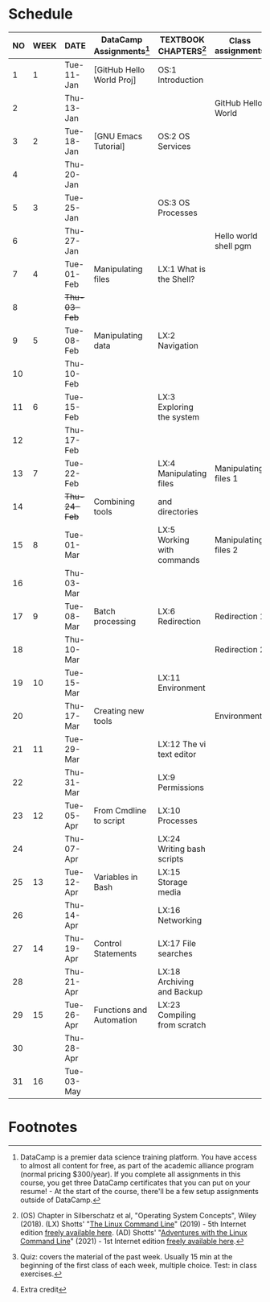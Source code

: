 #+options: toc:nil num:nil
#+startup: overview
* Schedule


  | NO | WEEK | DATE         | DataCamp Assignments[fn:2] | TEXTBOOK CHAPTERS[fn:1]      | Class assignments     | TOPICS                            | TEST[fn:3]         |
  |----+------+--------------+----------------------------+------------------------------+-----------------------+-----------------------------------+--------------------|
  |  1 |    1 | Tue-11-Jan   | [GitHub Hello World Proj]  | OS:1 Introduction            |                       | Introduction to the course        | Entry survey[fn:4] |
  |  2 |      | Thu-13-Jan   |                            |                              | GitHub Hello World    |                                   |                    |
  |----+------+--------------+----------------------------+------------------------------+-----------------------+-----------------------------------+--------------------|
  |  3 |    2 | Tue-18-Jan   | [GNU Emacs Tutorial]       | OS:2 OS Services             |                       | Course infrastructure             | Quiz 1             |
  |  4 |      | Thu-20-Jan   |                            |                              |                       |                                   |                    |
  |----+------+--------------+----------------------------+------------------------------+-----------------------+-----------------------------------+--------------------|
  |  5 |    3 | Tue-25-Jan   |                            | OS:3 OS Processes            |                       | Getting started with Raspberry Pi | Quiz 2             |
  |  6 |      | Thu-27-Jan   |                            |                              | Hello world shell pgm |                                   |                    |
  |----+------+--------------+----------------------------+------------------------------+-----------------------+-----------------------------------+--------------------|
  |  7 |    4 | Tue-01-Feb   | Manipulating files         | LX:1 What is the Shell?      |                       | Introduction to Shell, man pages  | Quiz 3             |
  |  8 |      | +Thu-03-Feb+ |                            |                              |                       | CANCELLED (weather)               |                    |
  |----+------+--------------+----------------------------+------------------------------+-----------------------+-----------------------------------+--------------------|
  |  9 |    5 | Tue-08-Feb   | Manipulating data          | LX:2 Navigation              |                       | Pi hardware/history               |                    |
  | 10 |      | Thu-10-Feb   |                            |                              |                       | Navigating the file tree          | Test 1             |
  |----+------+--------------+----------------------------+------------------------------+-----------------------+-----------------------------------+--------------------|
  | 11 |    6 | Tue-15-Feb   |                            | LX:3 Exploring the system    |                       | Test review                       |                    |
  | 12 |      | Thu-17-Feb   |                            |                              |                       | Hardware and VFS: GPIO pins       |                    |
  |----+------+--------------+----------------------------+------------------------------+-----------------------+-----------------------------------+--------------------|
  | 13 |    7 | Tue-22-Feb   |                            | LX:4 Manipulating files      | Manipulating files 1  | Wildcards / hard links/symlinks   | Quiz 4             |
  | 14 |      | +Thu-24-Feb+ | Combining tools            | and directories              |                       | CANCELLED (weather)               |                    |
  |----+------+--------------+----------------------------+------------------------------+-----------------------+-----------------------------------+--------------------|
  | 15 |    8 | Tue-01-Mar   |                            | LX:5 Working with commands   | Manipulating files 2  | Manipulating files                | Quiz 5             |
  | 16 |      | Thu-03-Mar   |                            |                              |                       |                                   |                    |
  |----+------+--------------+----------------------------+------------------------------+-----------------------+-----------------------------------+--------------------|
  | 17 |    9 | Tue-08-Mar   | Batch processing           | LX:6 Redirection             | Redirection 1         |                                   | Quiz 6             |
  | 18 |      | Thu-10-Mar   |                            |                              | Redirection 2         | Quiz review                       |                    |
  |----+------+--------------+----------------------------+------------------------------+-----------------------+-----------------------------------+--------------------|
  | 19 |   10 | Tue-15-Mar   |                            | LX:11 Environment            |                       |                                   | Test 2             |
  | 20 |      | Thu-17-Mar   | Creating new tools         |                              | Environment           | OS environment variables          |                    |
  |----+------+--------------+----------------------------+------------------------------+-----------------------+-----------------------------------+--------------------|
  | 21 |   11 | Tue-29-Mar   |                            | LX:12 The vi text editor     |                       |                                   |                    |
  | 22 |      | Thu-31-Mar   |                            | LX:9 Permissions             |                       |                                   |                    |
  |----+------+--------------+----------------------------+------------------------------+-----------------------+-----------------------------------+--------------------|
  | 23 |   12 | Tue-05-Apr   | From Cmdline to script     | LX:10 Processes              |                       |                                   | Quiz 7             |
  | 24 |      | Thu-07-Apr   |                            | LX:24 Writing bash scripts   |                       |                                   |                    |
  |----+------+--------------+----------------------------+------------------------------+-----------------------+-----------------------------------+--------------------|
  | 25 |   13 | Tue-12-Apr   | Variables in Bash          | LX:15 Storage media          |                       |                                   | Quiz 8             |
  | 26 |      | Thu-14-Apr   |                            | LX:16 Networking             |                       |                                   |                    |
  |----+------+--------------+----------------------------+------------------------------+-----------------------+-----------------------------------+--------------------|
  | 27 |   14 | Thu-19-Apr   | Control Statements         | LX:17 File searches          |                       |                                   | Quiz 9             |
  | 28 |      | Thu-21-Apr   |                            | LX:18 Archiving and Backup   |                       |                                   |                    |
  |----+------+--------------+----------------------------+------------------------------+-----------------------+-----------------------------------+--------------------|
  | 29 |   15 | Tue-26-Apr   | Functions and Automation   | LX:23 Compiling from scratch |                       |                                   |                    |
  | 30 |      | Thu-28-Apr   |                            |                              |                       |                                   | Test 3             |
  |----+------+--------------+----------------------------+------------------------------+-----------------------+-----------------------------------+--------------------|
  | 31 |   16 | Tue-03-May   |                            |                              |                       | Course Summary and Outlook        |                    |
  |----+------+--------------+----------------------------+------------------------------+-----------------------+-----------------------------------+--------------------|

* Footnotes

[fn:4]Extra credit 

[fn:1](OS) Chapter in Silberschatz et al, "Operating System Concepts",
Wiley (2018). (LX) Shotts' "[[https://linuxcommand.org/tlcl.php][The Linux Command Line]]" (2019) - 5th
Internet edition [[https://sourceforge.net/projects/linuxcommand/][freely available here]]. (AD) Shotts' "[[https://linuxcommand.org/lc3_adventures.php][Adventures with
the Linux Command Line]]" (2021) - 1st Internet edition [[https://sourceforge.net/projects/linuxcommand/files/AWTLCL/21.10/AWTLCL-21.10.pdf/download][freely available
here]].

[fn:2]DataCamp is a premier data science training platform. You have
access to almost all content for free, as part of the academic
alliance program (normal pricing $300/year). If you complete all
assignments in this course, you get three DataCamp certificates that
you can put on your resume! - At the start of the course, there'll be
a few setup assignments outside of DataCamp.

[fn:3]Quiz: covers the material of the past week. Usually 15 min at
the beginning of the first class of each week, multiple choice. Test:
in class exercises.

